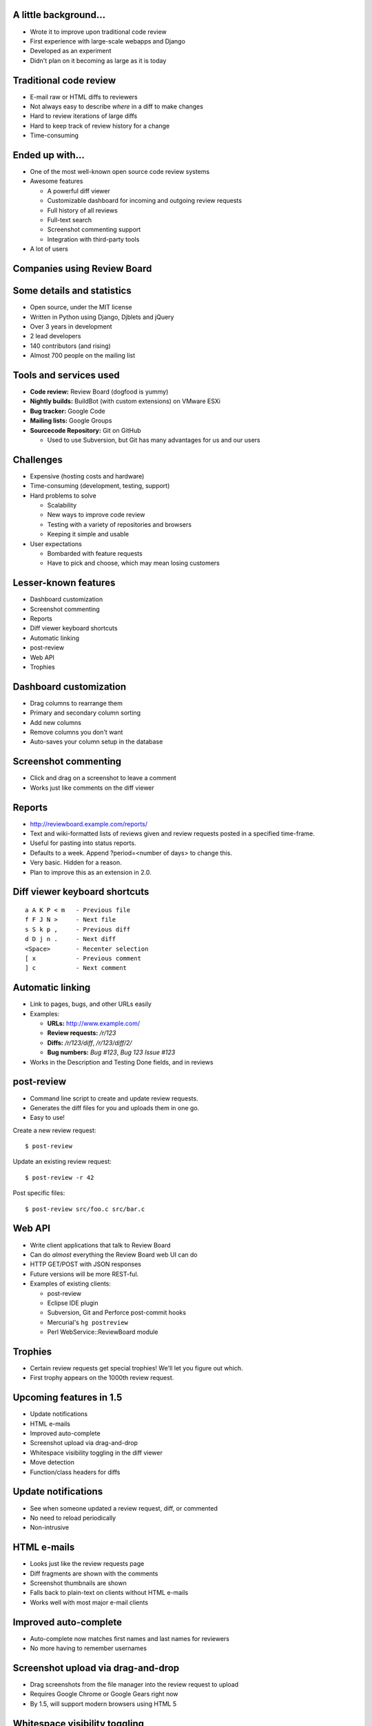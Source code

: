 ======================
A little background...
======================

* Wrote it to improve upon traditional code review

* First experience with large-scale webapps and Django

* Developed as an experiment

* Didn't plan on it becoming as large as it is today


=======================
Traditional code review
=======================

* E-mail raw or HTML diffs to reviewers

* Not always easy to describe *where* in a diff to make changes

* Hard to review iterations of large diffs

* Hard to keep track of review history for a change

* Time-consuming


================
Ended up with...
================

* One of the most well-known open source code review systems

* Awesome features

  * A powerful diff viewer

  * Customizable dashboard for incoming and outgoing review requests

  * Full history of all reviews

  * Full-text search

  * Screenshot commenting support

  * Integration with third-party tools

* A lot of users


============================
Companies using Review Board
============================

.. image:: company_logos.svg


===========================
Some details and statistics
===========================

* Open source, under the MIT license

* Written in Python using Django, Djblets and jQuery

* Over 3 years in development

* 2 lead developers

* 140 contributors (and rising)

* Almost 700 people on the mailing list


=======================
Tools and services used
=======================

* **Code review:** Review Board (dogfood is yummy)

* **Nightly builds:** BuildBot (with custom extensions) on VMware ESXi

* **Bug tracker:** Google Code

* **Mailing lists:** Google Groups

* **Sourcecode Repository:** Git on GitHub

  * Used to use Subversion, but Git has many advantages for us and our users


==========
Challenges
==========

* Expensive (hosting costs and hardware)

* Time-consuming (development, testing, support)

* Hard problems to solve

  * Scalability

  * New ways to improve code review

  * Testing with a variety of repositories and browsers

  * Keeping it simple and usable

* User expectations

  * Bombarded with feature requests

  * Have to pick and choose, which may mean losing customers

..
    : "Some of our best features aren't well known..."


=====================
Lesser-known features
=====================

* Dashboard customization

* Screenshot commenting

* Reports

* Diff viewer keyboard shortcuts

* Automatic linking

* post-review

* Web API

* Trophies


=======================
Dashboard customization
=======================

.. image:: ../../graphics/screenshots/2010/dashboard_customization.png

.. is:offset_x +40
.. is:offset_y -200

* Drag columns to rearrange them

* Primary and secondary column sorting

* Add new columns

* Remove columns you don't want

* Auto-saves your column setup in the database


=====================
Screenshot commenting
=====================

* Click and drag on a screenshot to leave a comment

* Works just like comments on the diff viewer

.. image:: ../../graphics/screenshots/2010/screenshot-comment-dlg.png


=======
Reports
=======

* http://reviewboard.example.com/reports/

* Text and wiki-formatted lists of reviews given and review requests posted
  in a specified time-frame.

* Useful for pasting into status reports.

* Defaults to a week. Append ?period=<number of days> to change this.

* Very basic. Hidden for a reason.

* Plan to improve this as an extension in 2.0.


==============================
Diff viewer keyboard shortcuts
==============================

::

    a A K P < m   - Previous file
    f F J N >     - Next file
    s S k p ,     - Previous diff
    d D j n .     - Next diff
    <Space>       - Recenter selection
    [ x           - Previous comment
    ] c           - Next comment


=================
Automatic linking
=================

* Link to pages, bugs, and other URLs easily

* Examples:

  * **URLs:** http://www.example.com/

  * **Review requests:** `/r/123`

  * **Diffs:** `/r/123/diff`, `/r/123/diff/2/`

  * **Bug numbers:** `Bug #123`, `Bug 123` `Issue #123`

* Works in the Description and Testing Done fields, and in reviews


===========
post-review
===========

* Command line script to create and update review requests.

* Generates the diff files for you and uploads them in one go.

* Easy to use!


.. is:offset_x +25
.. is:offset_y +30


Create a new review request::

  $ post-review

Update an existing review request::

  $ post-review -r 42

Post specific files::

  $ post-review src/foo.c src/bar.c


=======
Web API
=======

* Write client applications that talk to Review Board

* Can do *almost* everything the Review Board web UI can do

* HTTP GET/POST with JSON responses

* Future versions will be more REST-ful.

* Examples of existing clients:

  * post-review

  * Eclipse IDE plugin

  * Subversion, Git and Perforce post-commit hooks

  * Mercurial's ``hg postreview``

  * Perl WebService::ReviewBoard module


========
Trophies
========

* Certain review requests get special trophies! We'll let you figure out
  which.

* First trophy appears on the 1000th review request.

.. image:: ../../graphics/screenshots/2010/milestone-trophies.png

.. image:: ../../graphics/screenshots/2010/fish-trophies.png



========================
Upcoming features in 1.5
========================

* Update notifications

* HTML e-mails

* Improved auto-complete

* Screenshot upload via drag-and-drop

* Whitespace visibility toggling in the diff viewer

* Move detection

* Function/class headers for diffs


====================
Update notifications
====================

* See when someone updated a review request, diff, or commented

* No need to reload periodically

* Non-intrusive

.. image:: ../../graphics/screenshots/2010/notifications.png


============
HTML e-mails
============

* Looks just like the review requests page

* Diff fragments are shown with the comments

* Screenshot thumbnails are shown

* Falls back to plain-text on clients without HTML e-mails

* Works well with most major e-mail clients

.. is:offset_y -30

.. image:: ../../graphics/screenshots/2010/html-emails.png


======================
Improved auto-complete
======================

* Auto-complete now matches first names and last names for reviewers

* No more having to remember usernames

.. image:: ../../graphics/screenshots/2010/autocomplete.png


===================================
Screenshot upload via drag-and-drop
===================================

.. comment: TODO: Screenshot

* Drag screenshots from the file manager into the review request to upload

* Requires Google Chrome or Google Gears right now

* By 1.5, will support modern browsers using HTML 5


==============================
Whitespace visibility toggling
==============================

* Show or hide lines containing only whitespace changes

* Can make changes with lots of whitespace removal easier to review

* Toggle instantly in the diff viewer


==============
Move detection
==============

* Shows when lines moved within a file

* Click the tag next to the line to jump to the old/new location

* Google Summer of Code 2009 project by Eduardo Felipe Castegnaro

.. image:: ../../graphics/screenshots/2010/move-detection.png


======================
Function/class headers
======================

.. image:: ../../graphics/screenshots/2010/function-headers.png

* See what function/class is defined before a collapsed region

* Also shown in comments on a review and in HTML e-mails

* Makes it easier to know where you are without expanding a diff

* Supports C, C++, C#, Objective-C, Java, JavaScript, Perl, Python, Ruby,
  and PHP

* In the future, plans to add an Expand to Function link

